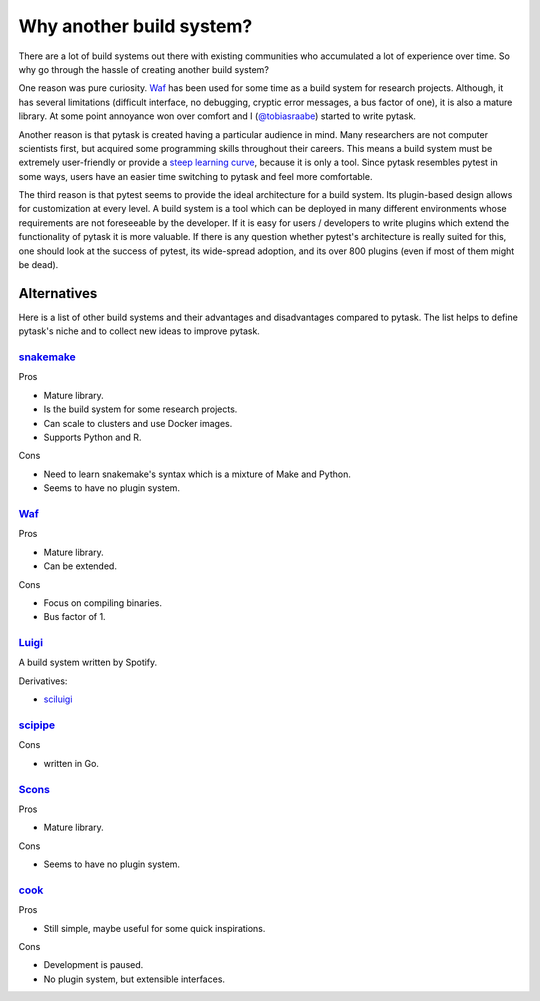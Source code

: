 Why another build system?
=========================

There are a lot of build systems out there with existing communities who accumulated a
lot of experience over time. So why go through the hassle of creating another build
system?

One reason was pure curiosity. `Waf <https://waf.io>`_ has been used for some time as a
build system for research projects. Although, it has several limitations (difficult
interface, no debugging, cryptic error messages, a bus factor of one), it is also a
mature library. At some point annoyance won over comfort and I (`@tobiasraabe
<https://github.com/tobiasraabe>`_) started to write pytask.

Another reason is that pytask is created having a particular audience in mind. Many
researchers are not computer scientists first, but acquired some programming skills
throughout their careers. This means a build system must be extremely user-friendly or
provide a `steep learning curve <https://english.stackexchange.com/a/6226>`_, because it
is only a tool. Since pytask resembles pytest in some ways, users have an easier time
switching to pytask and feel more comfortable.

The third reason is that pytest seems to provide the ideal architecture for a build
system. Its plugin-based design allows for customization at every level. A build system
is a tool which can be deployed in many different environments whose requirements are
not foreseeable by the developer. If it is easy for users / developers to write plugins
which extend the functionality of pytask it is more valuable. If there is any question
whether pytest's architecture is really suited for this, one should look at the success
of pytest, its wide-spread adoption, and its over 800 plugins (even if most of them
might be dead).


Alternatives
------------

Here is a list of other build systems and their advantages and disadvantages compared to
pytask. The list helps to define pytask's niche and to collect new ideas to improve
pytask.


`snakemake <https://github.com/snakemake/snakemake>`_
~~~~~~~~~~~~~~~~~~~~~~~~~~~~~~~~~~~~~~~~~~~~~~~~~~~~~

Pros

- Mature library.
- Is the build system for some research projects.
- Can scale to clusters and use Docker images.
- Supports Python and R.

Cons

- Need to learn snakemake's syntax which is a mixture of Make and Python.
- Seems to have no plugin system.


`Waf <https://waf.io>`_
~~~~~~~~~~~~~~~~~~~~~~~

Pros

- Mature library.
- Can be extended.

Cons

- Focus on compiling binaries.
- Bus factor of 1.


`Luigi <https://github.com/spotify/luigi>`_
~~~~~~~~~~~~~~~~~~~~~~~~~~~~~~~~~~~~~~~~~~~~

A build system written by Spotify.

Derivatives:

- `sciluigi <https://github.com/pharmbio/sciluigi>`_


`scipipe <https://github.com/scipipe/scipipe>`_
~~~~~~~~~~~~~~~~~~~~~~~~~~~~~~~~~~~~~~~~~~~~~~~

Cons

- written in Go.


`Scons <https://github.com/SCons/scons>`_
~~~~~~~~~~~~~~~~~~~~~~~~~~~~~~~~~~~~~~~~~

Pros

- Mature library.

Cons

- Seems to have no plugin system.


`cook <https://github.com/jachris/cook>`_
~~~~~~~~~~~~~~~~~~~~~~~~~~~~~~~~~~~~~~~~~

Pros

- Still simple, maybe useful for some quick inspirations.

Cons

- Development is paused.
- No plugin system, but extensible interfaces.
